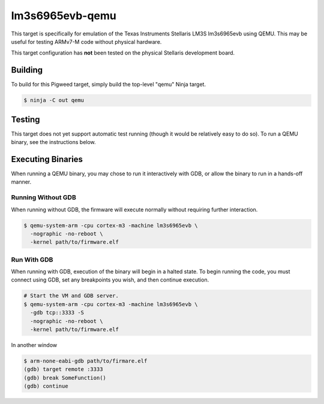 .. _target-lm3s6965evb-qemu:

----------------
lm3s6965evb-qemu
----------------
This target is specifically for emulation of the Texas Instruments Stellaris
LM3S lm3s6965evb using QEMU. This may be useful for testing ARMv7-M code without
physical hardware.

This target configuration has **not** been tested on the physical Stellaris
development board.

Building
========
To build for this Pigweed target, simply build the top-level "qemu" Ninja
target.

.. code:: sh

  $ ninja -C out qemu

Testing
=======
This target does not yet support automatic test running (though it would be
relatively easy to do so). To run a QEMU binary, see the instructions below.

Executing Binaries
==================
When running a QEMU binary, you may chose to run it interactively with GDB, or
allow the binary to run in a hands-off manner.

Running Without GDB
-------------------
When running without GDB, the firmware will execute normally without requiring
further interaction.

.. code:: sh

  $ qemu-system-arm -cpu cortex-m3 -machine lm3s6965evb \
    -nographic -no-reboot \
    -kernel path/to/firmware.elf

Run With GDB
------------------
When running with GDB, execution of the binary will begin in a halted state. To
begin running the code, you must connect using GDB, set any breakpoints you
wish, and then continue execution.

.. code:: sh

  # Start the VM and GDB server.
  $ qemu-system-arm -cpu cortex-m3 -machine lm3s6965evb \
    -gdb tcp::3333 -S
    -nographic -no-reboot \
    -kernel path/to/firmware.elf

In another window

.. code:: sh

  $ arm-none-eabi-gdb path/to/firmare.elf
  (gdb) target remote :3333
  (gdb) break SomeFunction()
  (gdb) continue
